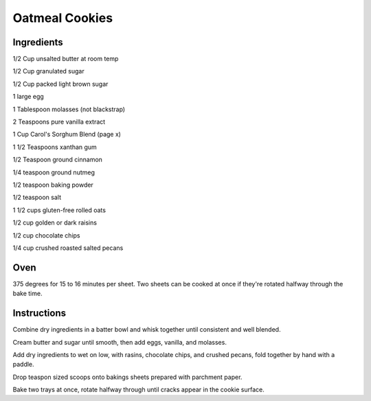 ------------------------
Oatmeal Cookies
------------------------

Ingredients
-----------

::
    

1/2 Cup unsalted butter at room temp

1/2 Cup granulated sugar

1/2 Cup packed light brown sugar

1 large egg

1 Tablespoon molasses (not blackstrap)

2 Teaspoons pure vanilla extract

1 Cup Carol's Sorghum Blend (page x)

1 1/2 Teaspoons xanthan gum

1/2 Teaspoon ground cinnamon

1/4 teaspoon ground nutmeg

1/2 teaspoon baking powder

1/2 teaspoon salt

1 1/2 cups gluten-free rolled oats

1/2 cup golden or dark raisins

1/2 cup chocolate chips

1/4 cup crushed roasted salted pecans

Oven
------

375 degrees for 15 to 16 minutes per sheet.  Two sheets can be cooked at once if they're rotated halfway through the bake time.

Instructions
-------------

Combine dry ingredients in a batter bowl and whisk together until consistent and well blended.

Cream butter and sugar until smooth, then add eggs, vanilla, and molasses.

Add dry ingredients to wet on low, with rasins, chocolate chips, and crushed pecans, fold together by hand with a paddle. 

Drop teaspon sized scoops onto bakings sheets prepared with parchment paper.

Bake two trays at once, rotate halfway through until cracks appear in the cookie surface.